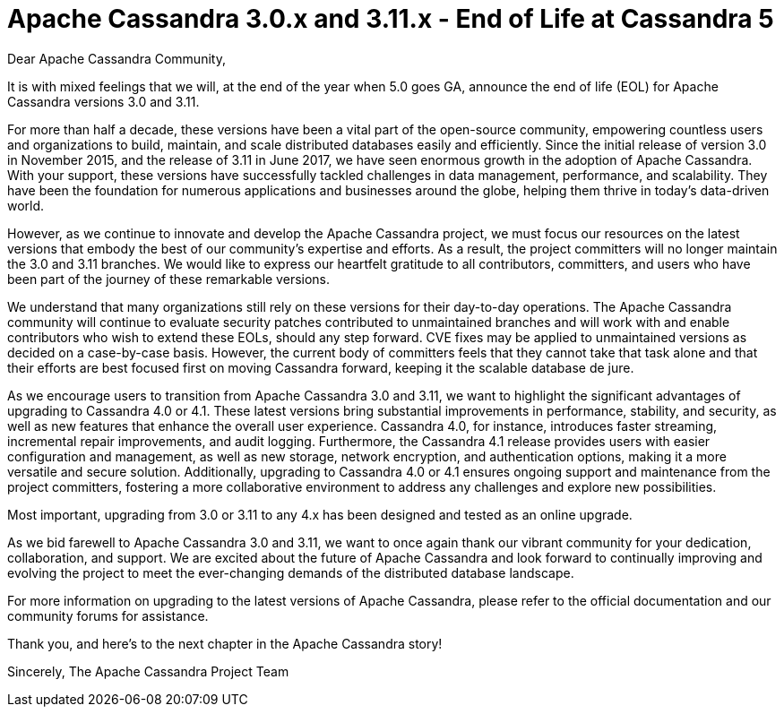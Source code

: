 = Apache Cassandra 3.0.x and 3.11.x - End of Life at Cassandra 5
:page-layout: single-post
:page-role: blog-post
:page-post-date: May 15, 2023
:page-post-author: Patrick McFadin
:description: Apache Cassandra 3.0.x and 3.11.x - End of Life Announcement
:keywords: 

Dear Apache Cassandra Community,

It is with mixed feelings that we will, at the end of the year when 5.0 goes GA, announce the end of life (EOL) for Apache Cassandra versions 3.0 and 3.11.

For more than half a decade, these versions have been a vital part of the open-source community, empowering countless users and organizations to build, maintain, and scale distributed databases easily and efficiently. Since the initial release of version 3.0 in November 2015, and the release of 3.11 in June 2017, we have seen enormous growth in the adoption of Apache Cassandra. With your support, these versions have successfully tackled challenges in data management, performance, and scalability. They have been the foundation for numerous applications and businesses around the globe, helping them thrive in today's data-driven world.

However, as we continue to innovate and develop the Apache Cassandra project, we must focus our resources on the latest versions that embody the best of our community's expertise and efforts. As a result, the project committers will no longer maintain the 3.0 and 3.11 branches. We would like to express our heartfelt gratitude to all contributors, committers, and users who have been part of the journey of these remarkable versions.

We understand that many organizations still rely on these versions for their day-to-day operations. The Apache Cassandra community ​will continue to ​evaluate security patches ​contributed to unmaintained branches and will work with​​ and enable contributors who wish to extend these EOLs, should any step forward. CVE fixes may be applied to unmaintained versions as decided on a case-by-case basis. However, the current body of committers feels that they cannot take that task alone and that their efforts are best focused first on moving Cassandra forward, keeping it the scalable database de jure. 

As we encourage users to transition from Apache Cassandra 3.0 and 3.11, we want to highlight the significant advantages of upgrading to Cassandra 4.0 or 4.1. These latest versions bring substantial improvements in performance, stability, and security, as well as new features that enhance the overall user experience. Cassandra 4.0, for instance, introduces faster streaming, incremental repair improvements, and audit logging. Furthermore, the Cassandra 4.1 release provides users with easier configuration and management, as well as new storage, network encryption, and authentication options, making it a more versatile and secure solution. Additionally, upgrading to Cassandra 4.0 or 4.1 ensures ongoing support and maintenance from the project committers, fostering a more collaborative environment to address any challenges and explore new possibilities.

Most important, upgrading from 3.0 or 3.11 to any 4.x has been designed and tested as an online upgrade. 

As we bid farewell to Apache Cassandra 3.0 and 3.11, we want to once again thank our vibrant community for your dedication, collaboration, and support. We are excited about the future of Apache Cassandra and look forward to continually improving and evolving the project to meet the ever-changing demands of the distributed database landscape.

For more information on upgrading to the latest versions of Apache Cassandra, please refer to the official documentation and our community forums for assistance.

Thank you, and here's to the next chapter in the Apache Cassandra story!

Sincerely,
The Apache Cassandra Project Team
